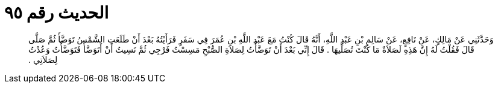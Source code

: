 
= الحديث رقم ٩٥

[quote.hadith]
وَحَدَّثَنِي عَنْ مَالِكٍ، عَنْ نَافِعٍ، عَنْ سَالِمِ بْنِ عَبْدِ اللَّهِ، أَنَّهُ قَالَ كُنْتُ مَعَ عَبْدِ اللَّهِ بْنِ عُمَرَ فِي سَفَرٍ فَرَأَيْتُهُ بَعْدَ أَنْ طَلَعَتِ الشَّمْسُ تَوَضَّأَ ثُمَّ صَلَّى قَالَ فَقُلْتُ لَهُ إِنَّ هَذِهِ لَصَلاَةٌ مَا كُنْتَ تُصَلِّيهَا ‏.‏ قَالَ إِنِّي بَعْدَ أَنْ تَوَضَّأْتُ لِصَلاَةِ الصُّبْحِ مَسِسْتُ فَرْجِي ثُمَّ نَسِيتُ أَنْ أَتَوَضَّأَ فَتَوَضَّأْتُ وَعُدْتُ لِصَلاَتِي ‏.‏